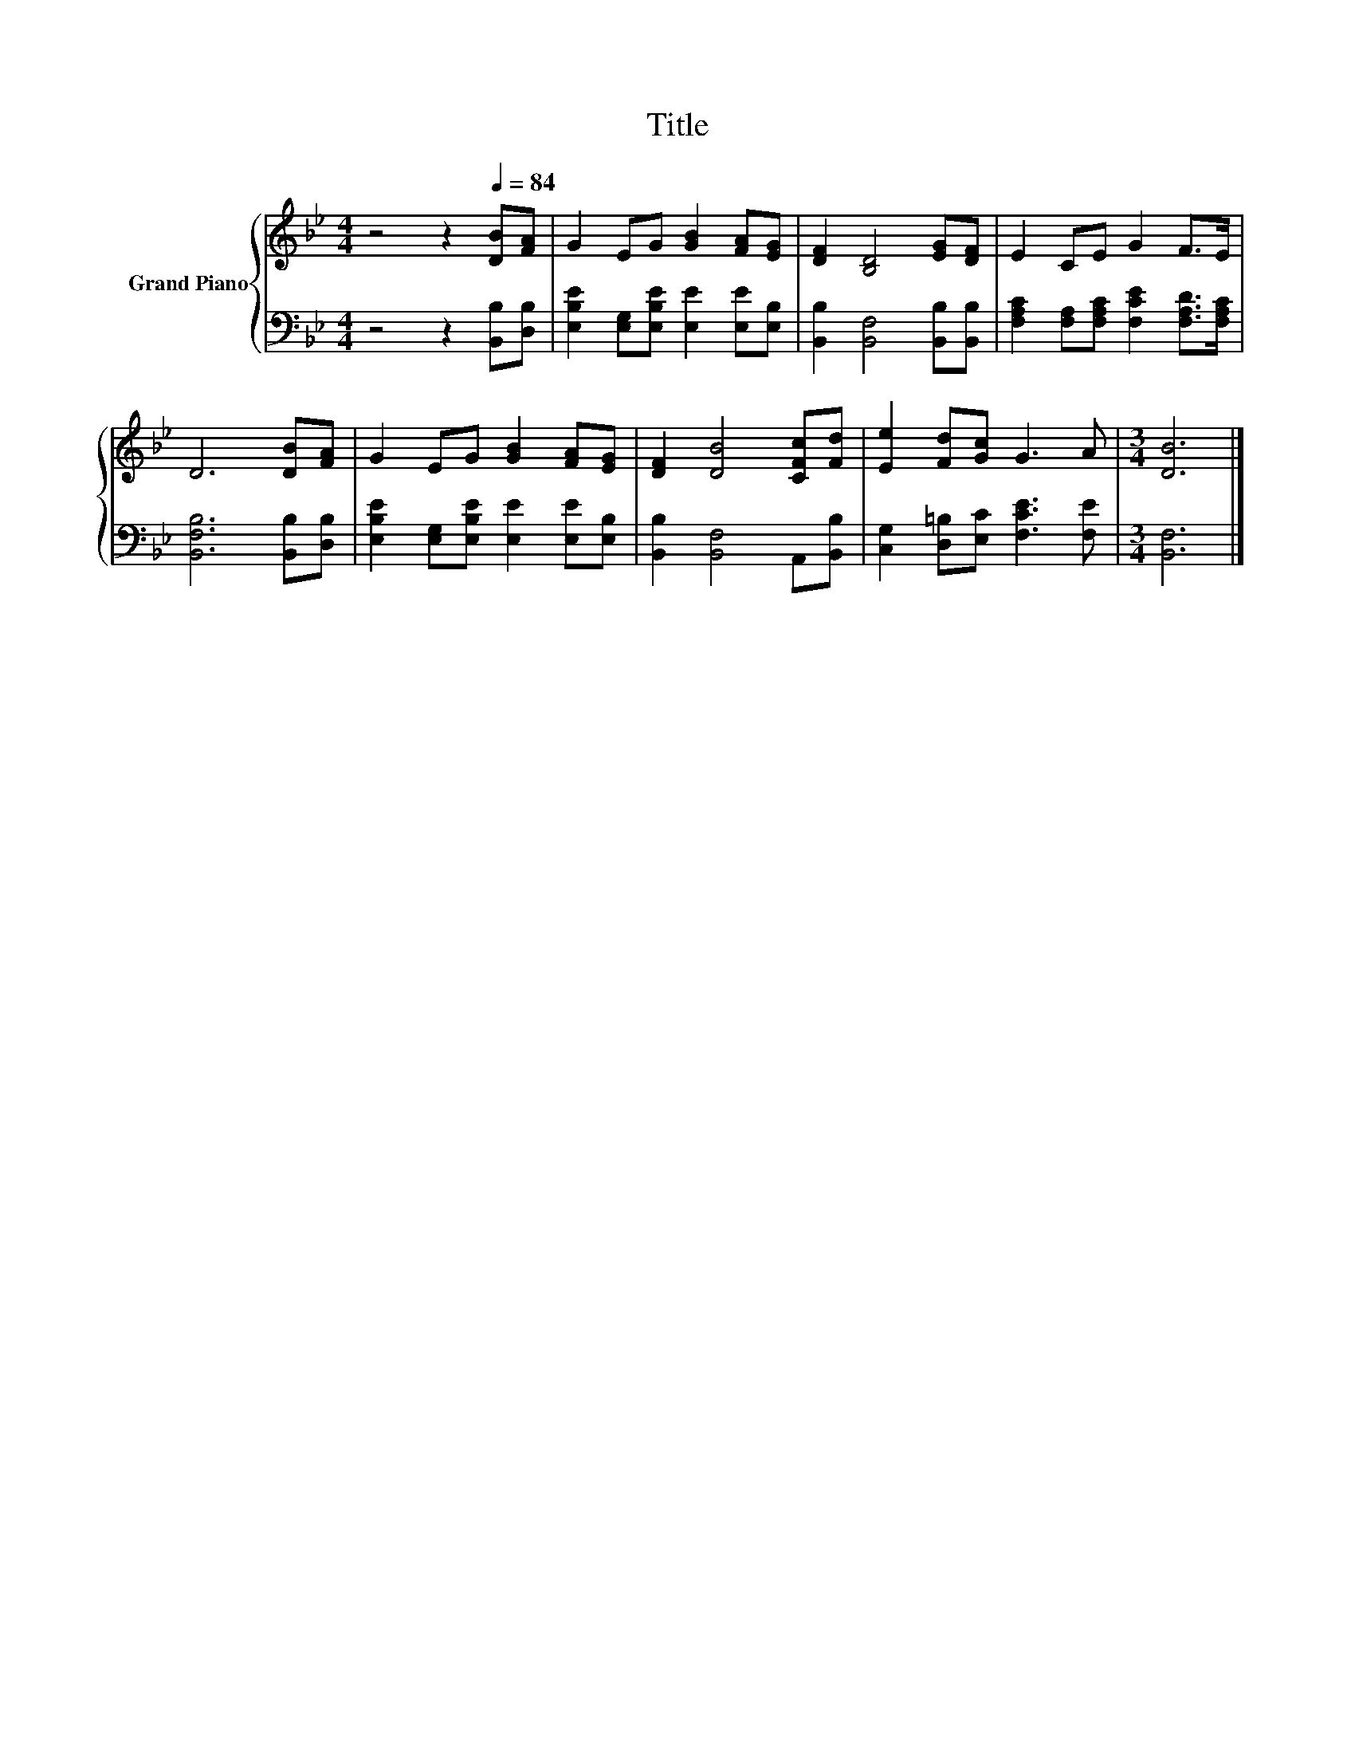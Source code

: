 X:1
T:Title
%%score { 1 | 2 }
L:1/8
M:4/4
K:Bb
V:1 treble nm="Grand Piano"
V:2 bass 
V:1
 z4 z2[Q:1/4=84] [DB][FA] | G2 EG [GB]2 [FA][EG] | [DF]2 [B,D]4 [EG][DF] | E2 CE G2 F>E | %4
 D6 [DB][FA] | G2 EG [GB]2 [FA][EG] | [DF]2 [DB]4 [CFc][Fd] | [Ee]2 [Fd][Gc] G3 A |[M:3/4] [DB]6 |] %9
V:2
 z4 z2 [B,,B,][D,B,] | [E,B,E]2 [E,G,][E,B,E] [E,E]2 [E,E][E,B,] | %2
 [B,,B,]2 [B,,F,]4 [B,,B,][B,,B,] | [F,A,C]2 [F,A,][F,A,C] [F,CE]2 [F,A,D]>[F,A,C] | %4
 [B,,F,B,]6 [B,,B,][D,B,] | [E,B,E]2 [E,G,][E,B,E] [E,E]2 [E,E][E,B,] | %6
 [B,,B,]2 [B,,F,]4 A,,[B,,B,] | [C,G,]2 [D,=B,][E,C] [F,CE]3 [F,E] |[M:3/4] [B,,F,]6 |] %9

